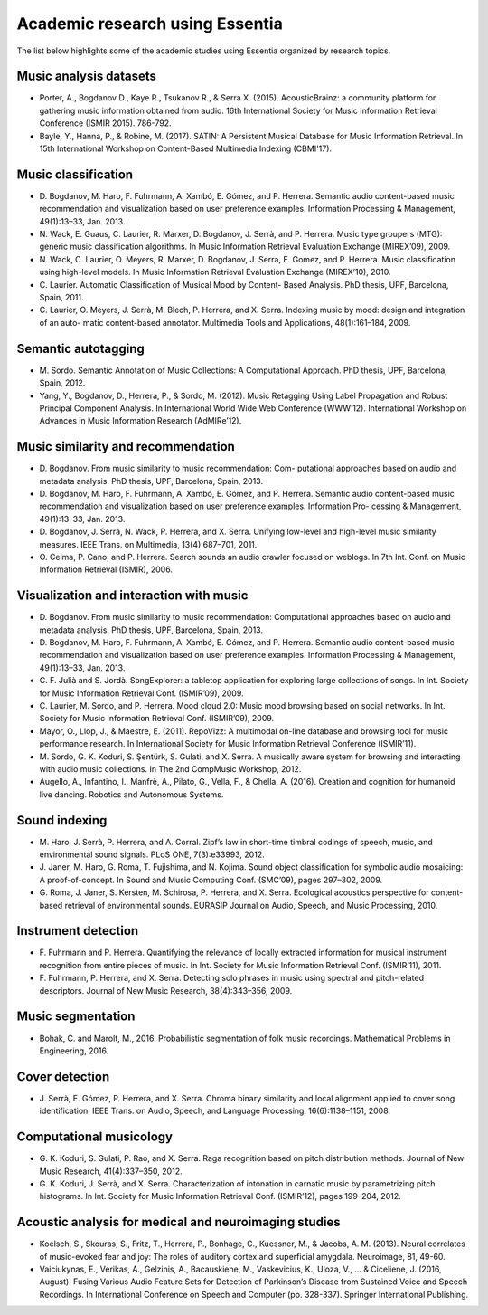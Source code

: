 Academic research using Essentia
================================

The list below highlights some of the academic studies using Essentia
organized by research topics.

Music analysis datasets
-----------------------

-  Porter, A., Bogdanov D., Kaye R., Tsukanov R., & Serra X. (2015).
   AcousticBrainz: a community platform for gathering music information
   obtained from audio. 16th International Society for Music Information
   Retrieval Conference (ISMIR 2015). 786-792.

-  Bayle, Y., Hanna, P., & Robine, M. (2017). SATIN: A Persistent Musical 
   Database for Music Information Retrieval. In 15th International Workshop on 
   Content-Based Multimedia Indexing (CBMI'17).

Music classification
--------------------

-  D. Bogdanov, M. Haro, F. Fuhrmann, A. Xambó, E. Gómez, and P.
   Herrera. Semantic audio content-based music recommendation and
   visualization based on user preference examples. Information
   Processing & Management, 49(1):13–33, Jan. 2013.

-  N. Wack, E. Guaus, C. Laurier, R. Marxer, D. Bogdanov, J. Serrà, and
   P. Herrera. Music type groupers (MTG): generic music classification
   algorithms. In Music Information Retrieval Evaluation Exchange
   (MIREX’09), 2009.

-  N. Wack, C. Laurier, O. Meyers, R. Marxer, D. Bogdanov, J. Serra, E.
   Gomez, and P. Herrera. Music classification using high-level models.
   In Music Information Retrieval Evaluation Exchange (MIREX’10), 2010.

-  C. Laurier. Automatic Classification of Musical Mood by Content-
   Based Analysis. PhD thesis, UPF, Barcelona, Spain, 2011.

-  C. Laurier, O. Meyers, J. Serrà, M. Blech, P. Herrera, and X. Serra.
   Indexing music by mood: design and integration of an auto- matic
   content-based annotator. Multimedia Tools and Applications,
   48(1):161–184, 2009.

Semantic autotagging
--------------------

-  M. Sordo. Semantic Annotation of Music Collections: A Computational
   Approach. PhD thesis, UPF, Barcelona, Spain, 2012.

-  Yang, Y., Bogdanov, D., Herrera, P., & Sordo, M. (2012). Music
   Retagging Using Label Propagation and Robust Principal Component
   Analysis. In International World Wide Web Conference (WWW’12).
   International Workshop on Advances in Music Information Research
   (AdMIRe’12).

Music similarity and recommendation
-----------------------------------

-  D. Bogdanov. From music similarity to music recommendation: Com-
   putational approaches based on audio and metadata analysis. PhD
   thesis, UPF, Barcelona, Spain, 2013.

-  D. Bogdanov, M. Haro, F. Fuhrmann, A. Xambó, E. Gómez, and P.
   Herrera. Semantic audio content-based music recommendation and
   visualization based on user preference examples. Information Pro-
   cessing & Management, 49(1):13–33, Jan. 2013.

-  D. Bogdanov, J. Serrà, N. Wack, P. Herrera, and X. Serra. Unifying
   low-level and high-level music similarity measures. IEEE Trans. on
   Multimedia, 13(4):687–701, 2011.

-  O. Celma, P. Cano, and P. Herrera. Search sounds an audio crawler
   focused on weblogs. In 7th Int. Conf. on Music Information Retrieval
   (ISMIR), 2006.

Visualization and interaction with music
----------------------------------------

-  D. Bogdanov. From music similarity to music recommendation:
   Computational approaches based on audio and metadata analysis. PhD
   thesis, UPF, Barcelona, Spain, 2013.

-  D. Bogdanov, M. Haro, F. Fuhrmann, A. Xambó, E. Gómez, and P.
   Herrera. Semantic audio content-based music recommendation and
   visualization based on user preference examples. Information
   Processing & Management, 49(1):13–33, Jan. 2013.

-  C. F. Julià and S. Jordà. SongExplorer: a tabletop application for
   exploring large collections of songs. In Int. Society for Music
   Information Retrieval Conf. (ISMIR’09), 2009.

-  C. Laurier, M. Sordo, and P. Herrera. Mood cloud 2.0: Music mood
   browsing based on social networks. In Int. Society for Music
   Information Retrieval Conf. (ISMIR’09), 2009.

-  Mayor, O., Llop, J., & Maestre, E. (2011). RepoVizz: A multimodal
   on-line database and browsing tool for music performance research. In
   International Society for Music Information Retrieval Conference
   (ISMIR’11).

-  M. Sordo, G. K. Koduri, S. Şentürk, S. Gulati, and X. Serra. A
   musically aware system for browsing and interacting with audio music
   collections. In The 2nd CompMusic Workshop, 2012.

-  Augello, A., Infantino, I., Manfrè, A., Pilato, G., Vella, F., &
   Chella, A. (2016). Creation and cognition for humanoid live dancing.
   Robotics and Autonomous Systems.

Sound indexing
--------------

-  M. Haro, J. Serrà, P. Herrera, and A. Corral. Zipf’s law in
   short-time timbral codings of speech, music, and environmental sound
   signals. PLoS ONE, 7(3):e33993, 2012.

-  J. Janer, M. Haro, G. Roma, T. Fujishima, and N. Kojima. Sound object
   classification for symbolic audio mosaicing: A proof-of-concept. In
   Sound and Music Computing Conf. (SMC’09), pages 297–302, 2009.

-  G. Roma, J. Janer, S. Kersten, M. Schirosa, P. Herrera, and X. Serra.
   Ecological acoustics perspective for content-based retrieval of
   environmental sounds. EURASIP Journal on Audio, Speech, and Music
   Processing, 2010.

Instrument detection
--------------------

-  F. Fuhrmann and P. Herrera. Quantifying the relevance of locally
   extracted information for musical instrument recognition from entire
   pieces of music. In Int. Society for Music Information Retrieval
   Conf. (ISMIR’11), 2011.

-  F. Fuhrmann, P. Herrera, and X. Serra. Detecting solo phrases in
   music using spectral and pitch-related descriptors. Journal of New
   Music Research, 38(4):343–356, 2009.

Music segmentation
------------------

-  Bohak, C. and Marolt, M., 2016. Probabilistic segmentation of folk
   music recordings. Mathematical Problems in Engineering, 2016.

Cover detection
---------------

-  J. Serrà, E. Gómez, P. Herrera, and X. Serra. Chroma binary
   similarity and local alignment applied to cover song identification.
   IEEE Trans. on Audio, Speech, and Language Processing,
   16(6):1138–1151, 2008.

Computational musicology
------------------------

-  G. K. Koduri, S. Gulati, P. Rao, and X. Serra. Raga recognition based
   on pitch distribution methods. Journal of New Music Research,
   41(4):337–350, 2012.

-  G. K. Koduri, J. Serrà, and X. Serra. Characterization of intonation
   in carnatic music by parametrizing pitch histograms. In Int. Society
   for Music Information Retrieval Conf. (ISMIR’12), pages 199–204,
   2012.

Acoustic analysis for medical and neuroimaging studies
------------------------------------------------------

-  Koelsch, S., Skouras, S., Fritz, T., Herrera, P., Bonhage, C.,
   Kuessner, M., & Jacobs, A. M. (2013). Neural correlates of
   music-evoked fear and joy: The roles of auditory cortex and
   superficial amygdala. Neuroimage, 81, 49-60.

-  Vaiciukynas, E., Verikas, A., Gelzinis, A., Bacauskiene, M.,
   Vaskevicius, K., Uloza, V., ... & Ciceliene, J. (2016, August).
   Fusing Various Audio Feature Sets for Detection of Parkinson’s
   Disease from Sustained Voice and Speech Recordings. In International
   Conference on Speech and Computer (pp. 328-337). Springer
   International Publishing.
